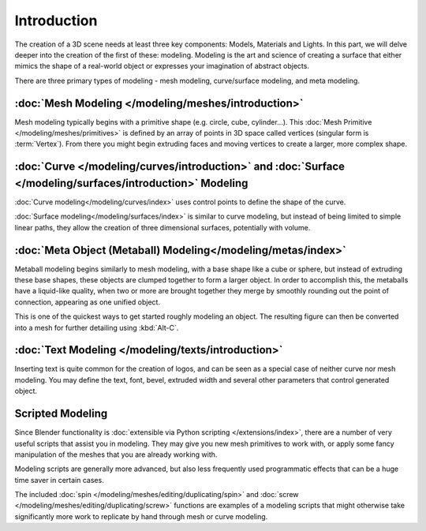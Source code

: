 
************
Introduction
************

The creation of a 3D scene needs at least three key components: Models, Materials and Lights.
In this part, we will delve deeper into the creation of the first of these: modeling.
Modeling is the art and science of creating a surface that either mimics the shape
of a real-world object or expresses your imagination of abstract objects.

There are three primary types of modeling - mesh modeling, curve/surface modeling, and meta modeling.

:doc:`Mesh Modeling </modeling/meshes/introduction>`
====================================================

Mesh modeling typically begins with a primitive shape (e.g. circle, cube, cylinder...).
This :doc:`Mesh Primitive </modeling/meshes/primitives>` is defined by an array of points in 3D space called vertices
(singular form is :term:`Vertex`). From there you might begin extruding faces and moving vertices to create a larger,
more complex shape.

:doc:`Curve </modeling/curves/introduction>` and :doc:`Surface </modeling/surfaces/introduction>` Modeling
==========================================================================================================

:doc:`Curve modeling</modeling/curves/index>` uses control points to define the shape of the curve.

:doc:`Surface modeling</modeling/surfaces/index>` is similar to curve modeling,
but instead of being limited to simple linear paths, they allow the creation of three dimensional surfaces,
potentially with volume.

:doc:`Meta Object (Metaball) Modeling</modeling/metas/index>`
=============================================================

Metaball modeling begins similarly to mesh modeling, with a base shape like a cube or sphere, but instead of
extruding these base shapes, these objects are clumped together to form a larger object. In order to accomplish this,
the metaballs have a liquid-like quality, when two or more are brought together they merge by smoothly rounding
out the point of connection, appearing as one unified object.

This is one of the quickest ways to get started roughly modeling an object.
The resulting figure can then be converted into a mesh for further detailing using :kbd:`Alt-C`.

:doc:`Text Modeling </modeling/texts/introduction>`
===================================================

Inserting text is quite common for the creation of logos, and can be seen as a special case of neither curve nor mesh
modeling. You may define the text, font, bevel, extruded width and several other parameters
that control generated object.

Scripted Modeling
=================

Since Blender functionality is :doc:`extensible via Python scripting </extensions/index>`, there are a number of very useful scripts that assist
you in modeling. They may give you new mesh primitives to work with, or apply some fancy manipulation of the meshes
that you are already working with.

Modeling scripts are generally more advanced, but also less frequently used
programmatic effects that can be a huge time saver in certain cases.

The included :doc:`spin </modeling/meshes/editing/duplicating/spin>`
and :doc:`screw </modeling/meshes/editing/duplicating/screw>` functions are examples of a modeling scripts that
might otherwise take significantly more work to replicate by hand through mesh or curve modeling.
